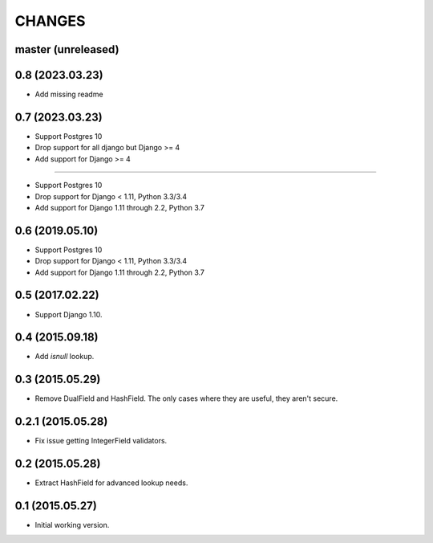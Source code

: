 CHANGES
=======

master (unreleased)
-------------------

0.8 (2023.03.23)
----------------
* Add missing readme

0.7 (2023.03.23)
----------------

* Support Postgres 10
* Drop support for all django but Django >= 4
* Add support for Django >= 4

----------------

* Support Postgres 10
* Drop support for Django < 1.11, Python 3.3/3.4
* Add support for Django 1.11 through 2.2, Python 3.7

0.6 (2019.05.10)
----------------

* Support Postgres 10
* Drop support for Django < 1.11, Python 3.3/3.4
* Add support for Django 1.11 through 2.2, Python 3.7

0.5 (2017.02.22)
----------------

* Support Django 1.10.

0.4 (2015.09.18)
----------------

* Add `isnull` lookup.


0.3 (2015.05.29)
----------------

* Remove DualField and HashField. The only cases where they are useful, they
  aren't secure.


0.2.1 (2015.05.28)
------------------

* Fix issue getting IntegerField validators.


0.2 (2015.05.28)
----------------

* Extract HashField for advanced lookup needs.


0.1 (2015.05.27)
----------------

* Initial working version.
